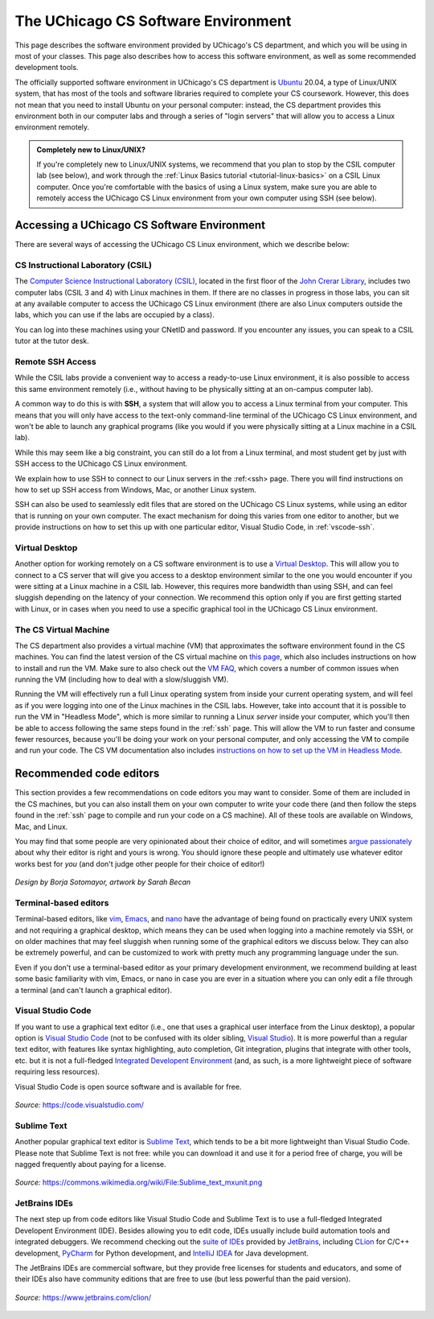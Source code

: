 .. _software-environment:

The UChicago CS Software Environment
====================================

This page describes the software environment provided by UChicago's CS department,
and which you will be using in most of your classes. This page also describes
how to access this software environment, as well as some recommended development tools.

The officially supported software environment in UChicago's CS department is
`Ubuntu <https://ubuntu.com/>`__ 20.04, a type of Linux/UNIX system, that has
most of the tools and software libraries required to complete your
CS coursework. However, this does not mean that you need to install Ubuntu on your personal computer:
instead, the CS department provides this environment both in our computer
labs and through a series of "login servers" that will allow you to access
a Linux environment remotely.

.. admonition:: Completely new to Linux/UNIX?

   If you're completely new to Linux/UNIX systems, we recommend that you plan
   to stop by the CSIL computer lab (see below), and work through the
   :ref:`Linux Basics tutorial <tutorial-linux-basics>` on a CSIL Linux computer.
   Once you're
   comfortable with the basics of using a Linux system, make sure you
   are able to remotely access the UChicago CS Linux environment
   from your own computer using SSH (see below).

Accessing a UChicago CS Software Environment
--------------------------------------------

There are several ways of accessing the UChicago CS Linux environment,
which we describe below:

CS Instructional Laboratory (CSIL)
~~~~~~~~~~~~~~~~~~~~~~~~~~~~~~~~~~

The `Computer Science Instructional Laboratory (CSIL) <https://csil.cs.uchicago.edu/>`__,
located in the first floor of the `John Crerar Library <https://maps.uchicago.edu/location/john-crerar-library/>`__,
includes two computer labs (CSIL 3 and 4) with Linux machines in them. If there
are no classes in progress in those labs, you can sit at any available
computer to access the UChicago CS Linux environment (there are also Linux
computers outside the labs, which you can use if the labs are occupied by a class).

You can log into these machines using your CNetID and password. If you
encounter any issues, you can speak to a CSIL tutor at the tutor desk.

Remote SSH Access
~~~~~~~~~~~~~~~~~

While the CSIL labs provide a convenient way to access a ready-to-use
Linux environment, it is also possible to access this same environment
remotely (i.e., without having to be physically sitting at an on-campus
computer lab).

A common way to do this is with **SSH**, a system that will allow
you to access a Linux terminal from your computer. This means that
you will only have access to the text-only command-line terminal
of the UChicago CS Linux environment, and won't be able to launch
any graphical programs (like you would if you were physically
sitting at a Linux machine in a CSIL lab).

While this may seem like a big constraint, you can still do a lot
from a Linux terminal, and most student get by just with SSH
access to the UChicago CS Linux environment.

We explain how to use SSH to connect to our Linux servers in the
:ref:<ssh> page. There you will find instructions on how to
set up SSH access from Windows, Mac, or another Linux system.

SSH can also be used to seamlessly edit files that are stored
on the UChicago CS Linux systems, while using an editor
that is running on your own computer. The exact mechanism
for doing this varies from one editor to another, but we
provide instructions on how to set this up with one particular
editor, Visual Studio Code, in :ref:`vscode-ssh`.

Virtual Desktop
~~~~~~~~~~~~~~~

Another option for working remotely on a CS software environment is to use a `Virtual Desktop <https://howto.cs.uchicago.edu/techstaff:vdesk>`__. This will allow you to connect to a CS server that will give you access to a desktop environment similar to the one you would encounter if you were sitting at a Linux machine in a CSIL lab. However, this requires more bandwidth than using SSH, and can feel sluggish depending on the latency of your connection. We recommend this option only if you are first getting started with Linux, or in cases when you need to use a specific graphical tool in the UChicago CS Linux environment.

The CS Virtual Machine
~~~~~~~~~~~~~~~~~~~~~~

The CS department also provides a virtual machine (VM) that approximates the software environment found in the CS machines. You can find the latest version of the CS virtual machine on `this page <https://howto.cs.uchicago.edu/vm:index>`__, which also includes instructions on how to install and run the VM. Make sure to also check out the `VM FAQ <https://howto.cs.uchicago.edu/vm:faq>`__, which covers a number of common issues when running the VM (including how to deal with a slow/sluggish VM).

Running the VM will effectively run a full Linux operating system from inside your current operating system, and will feel as if you were logging into one of the Linux machines in the CSIL labs. However, take into account that it is possible to run the VM in "Headless Mode", which is more similar to running a Linux *server* inside your computer, which you'll then be able to access following the same steps found in the :ref:`ssh` page. This will allow the VM to run faster and consume fewer resources, because you'll be doing your work on your personal computer, and only accessing the VM to compile and run your code. The CS VM documentation also includes `instructions on how to set up the VM in Headless Mode <https://howto.cs.uchicago.edu/vm:headless>`__.




Recommended code editors
------------------------

This section provides a few recommendations on code editors you may want to consider. Some of them are included in the CS machines, but you can also install them on your own computer to write your code there (and then follow the steps found in the :ref:`ssh` page to compile and run your code on a CS machine). All of these tools are available on Windows, Mac, and Linux.

You may find that some people are very opinionated about their choice of editor, and will sometimes `argue passionately <https://en.wikipedia.org/wiki/Editor_war>`__ about why their editor is right and yours is wrong. You should ignore these people and ultimately use whatever editor works best for *you* (and don't judge other people for their choice of editor!)

.. figure:: ../_static/editors.jpg
   :align: center
   :alt: Use whatever editor works for you

   *Design by Borja Sotomayor, artwork by Sarah Becan*

Terminal-based editors
~~~~~~~~~~~~~~~~~~~~~~

Terminal-based editors, like `vim <https://www.vim.org/>`__, `Emacs <https://www.gnu.org/software/emacs/>`__, and `nano <https://www.nano-editor.org/>`__ have the advantage of being found on practically every UNIX system and not requiring a graphical desktop, which means they can be used when logging into a machine remotely via SSH, or on older machines that may feel sluggish when running some of the graphical editors we discuss below. They can also be extremely powerful, and can be customized to work with pretty much any programming language under the sun.

Even if you don't use a terminal-based editor as your primary development environment, we recommend building at least some basic familiarity with  vim, Emacs, or nano in case you are ever in a situation where you can only edit a file through a terminal (and can't launch a graphical editor).


Visual Studio Code
~~~~~~~~~~~~~~~~~~

If you want to use a graphical text editor (i.e., one that uses a graphical user interface from the Linux desktop), a popular option is `Visual Studio Code <https://code.visualstudio.com/>`__ (not to be confused with its older sibling, `Visual Studio <https://visualstudio.microsoft.com/vs/>`__). It is more powerful than a regular text editor, with features like syntax highlighting, auto completion, Git integration, plugins that integrate with other tools, etc. but it is not a full-fledged `Integrated Developent Environment <https://en.wikipedia.org/wiki/Integrated_development_environment>`__ (and, as such, is a more lightweight piece of software requiring less resources).

Visual Studio Code is open source software and is available for free.

.. figure:: ../_static/vscode.png
   :align: center
   :alt: Screenshot of Visual Studio Code

   *Source:* https://code.visualstudio.com/


Sublime Text
~~~~~~~~~~~~

Another popular graphical text editor is `Sublime Text <https://www.sublimetext.com/>`__, which tends to be a bit more lightweight than Visual Studio Code. Please note that Sublime Text is not free: while you can download it and use it for a period free of charge, you will be nagged frequently about paying for a license.

.. figure:: ../_static/sublime.png
   :align: center
   :alt: Screenshot of Sublime Text

   *Source:* https://commons.wikimedia.org/wiki/File:Sublime_text_mxunit.png

JetBrains IDEs
~~~~~~~~~~~~~~

The next step up from code editors like Visual Studio Code and Sublime Text is to use a full-fledged Integrated Developent Environment (IDE). Besides allowing you to edit code, IDEs usually include build automation tools and integrated debuggers. We recommend checking out the `suite of IDEs <https://www.jetbrains.com/products.html#type=ide>`__ provided by `JetBrains <https://www.jetbrains.com/>`__, including `CLion <https://www.jetbrains.com/clion>`__ for C/C++ development, `PyCharm <https://www.jetbrains.com/pycharm>`__ for Python development, and `IntelliJ IDEA <https://www.jetbrains.com/idea>`__ for Java development.

The JetBrains IDEs are commercial software, but they provide free licenses for students and educators, and some of their IDEs also have community editions that are free to use (but less powerful than the paid version).

.. figure:: ../_static/clion.png
   :align: center
   :alt: Screenshot of CLion

   *Source:* https://www.jetbrains.com/clion/


